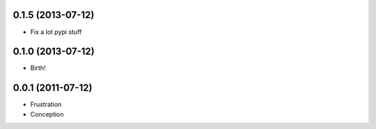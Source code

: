 0.1.5 (2013-07-12)
++++++++++++++++++

* Fix a lot pypi stuff

0.1.0 (2013-07-12)
++++++++++++++++++

* Birth!


0.0.1 (2011-07-12)
++++++++++++++++++

* Frustration
* Conception

